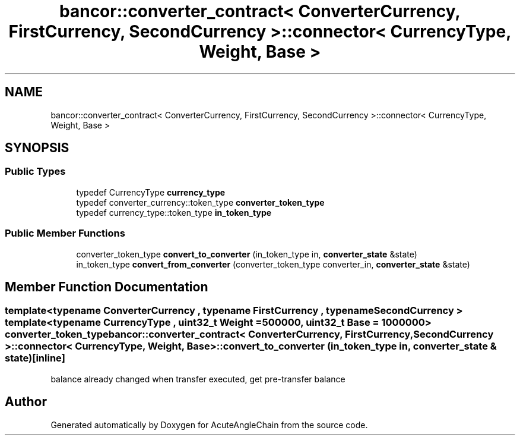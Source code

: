 .TH "bancor::converter_contract< ConverterCurrency, FirstCurrency, SecondCurrency >::connector< CurrencyType, Weight, Base >" 3 "Sun Jun 3 2018" "AcuteAngleChain" \" -*- nroff -*-
.ad l
.nh
.SH NAME
bancor::converter_contract< ConverterCurrency, FirstCurrency, SecondCurrency >::connector< CurrencyType, Weight, Base >
.SH SYNOPSIS
.br
.PP
.SS "Public Types"

.in +1c
.ti -1c
.RI "typedef CurrencyType \fBcurrency_type\fP"
.br
.ti -1c
.RI "typedef converter_currency::token_type \fBconverter_token_type\fP"
.br
.ti -1c
.RI "typedef currency_type::token_type \fBin_token_type\fP"
.br
.in -1c
.SS "Public Member Functions"

.in +1c
.ti -1c
.RI "converter_token_type \fBconvert_to_converter\fP (in_token_type in, \fBconverter_state\fP &state)"
.br
.ti -1c
.RI "in_token_type \fBconvert_from_converter\fP (converter_token_type converter_in, \fBconverter_state\fP &state)"
.br
.in -1c
.SH "Member Function Documentation"
.PP 
.SS "template<typename ConverterCurrency , typename FirstCurrency , typename SecondCurrency > template<typename CurrencyType , uint32_t Weight = 500000, uint32_t Base = 1000000> converter_token_type \fBbancor::converter_contract\fP< ConverterCurrency, FirstCurrency, SecondCurrency >::\fBconnector\fP< CurrencyType, Weight, \fBBase\fP >::convert_to_converter (in_token_type in, \fBconverter_state\fP & state)\fC [inline]\fP"
balance already changed when transfer executed, get pre-transfer balance 

.SH "Author"
.PP 
Generated automatically by Doxygen for AcuteAngleChain from the source code\&.
